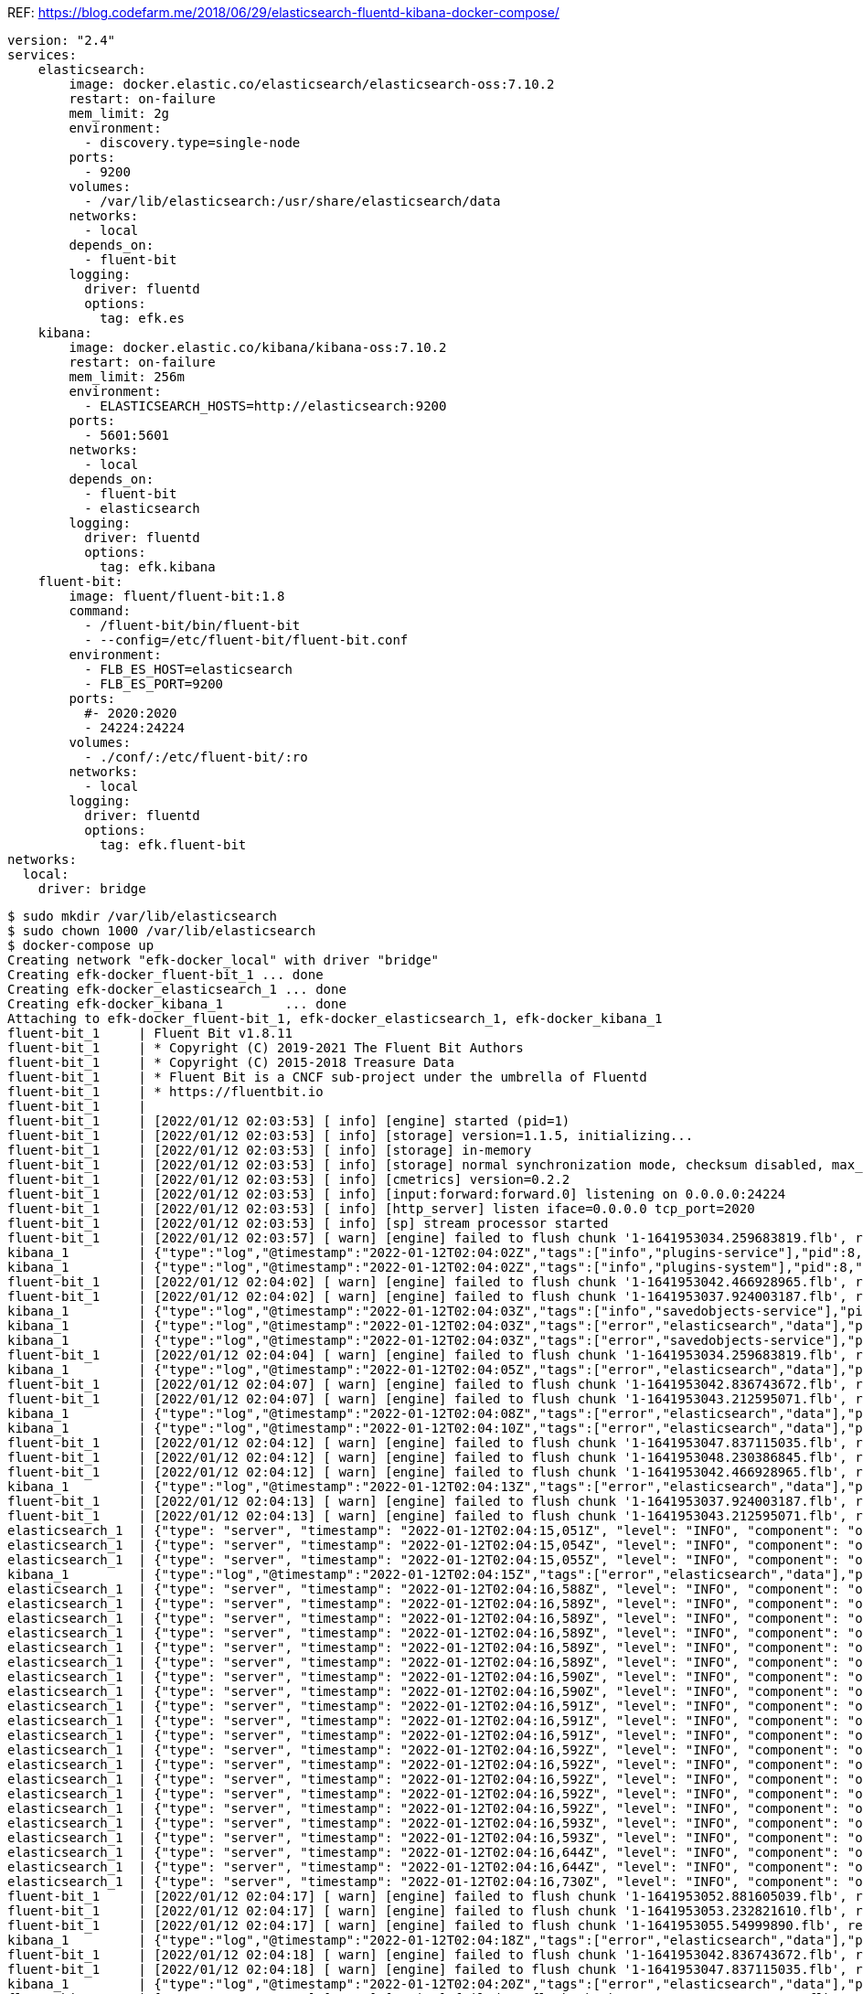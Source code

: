 REF: https://blog.codefarm.me/2018/06/29/elasticsearch-fluentd-kibana-docker-compose/

[source,yaml]
----
version: "2.4"
services:
    elasticsearch:
        image: docker.elastic.co/elasticsearch/elasticsearch-oss:7.10.2
        restart: on-failure
        mem_limit: 2g
        environment:
          - discovery.type=single-node
        ports:
          - 9200
        volumes:
          - /var/lib/elasticsearch:/usr/share/elasticsearch/data
        networks:
          - local
        depends_on:
          - fluent-bit
        logging:
          driver: fluentd
          options:
            tag: efk.es
    kibana:
        image: docker.elastic.co/kibana/kibana-oss:7.10.2
        restart: on-failure
        mem_limit: 256m
        environment:
          - ELASTICSEARCH_HOSTS=http://elasticsearch:9200
        ports:
          - 5601:5601
        networks:
          - local
        depends_on:
          - fluent-bit
          - elasticsearch
        logging:
          driver: fluentd
          options:
            tag: efk.kibana
    fluent-bit:
        image: fluent/fluent-bit:1.8
        command:
          - /fluent-bit/bin/fluent-bit
          - --config=/etc/fluent-bit/fluent-bit.conf
        environment:
          - FLB_ES_HOST=elasticsearch
          - FLB_ES_PORT=9200
        ports:
          #- 2020:2020
          - 24224:24224
        volumes:
          - ./conf/:/etc/fluent-bit/:ro
        networks:
          - local
        logging:
          driver: fluentd
          options:
            tag: efk.fluent-bit
networks:
  local:
    driver: bridge
----

[source,console]
----
$ sudo mkdir /var/lib/elasticsearch
$ sudo chown 1000 /var/lib/elasticsearch
$ docker-compose up 
Creating network "efk-docker_local" with driver "bridge"
Creating efk-docker_fluent-bit_1 ... done
Creating efk-docker_elasticsearch_1 ... done
Creating efk-docker_kibana_1        ... done
Attaching to efk-docker_fluent-bit_1, efk-docker_elasticsearch_1, efk-docker_kibana_1
fluent-bit_1     | Fluent Bit v1.8.11
fluent-bit_1     | * Copyright (C) 2019-2021 The Fluent Bit Authors
fluent-bit_1     | * Copyright (C) 2015-2018 Treasure Data
fluent-bit_1     | * Fluent Bit is a CNCF sub-project under the umbrella of Fluentd
fluent-bit_1     | * https://fluentbit.io
fluent-bit_1     | 
fluent-bit_1     | [2022/01/12 02:03:53] [ info] [engine] started (pid=1)
fluent-bit_1     | [2022/01/12 02:03:53] [ info] [storage] version=1.1.5, initializing...
fluent-bit_1     | [2022/01/12 02:03:53] [ info] [storage] in-memory
fluent-bit_1     | [2022/01/12 02:03:53] [ info] [storage] normal synchronization mode, checksum disabled, max_chunks_up=128
fluent-bit_1     | [2022/01/12 02:03:53] [ info] [cmetrics] version=0.2.2
fluent-bit_1     | [2022/01/12 02:03:53] [ info] [input:forward:forward.0] listening on 0.0.0.0:24224
fluent-bit_1     | [2022/01/12 02:03:53] [ info] [http_server] listen iface=0.0.0.0 tcp_port=2020
fluent-bit_1     | [2022/01/12 02:03:53] [ info] [sp] stream processor started
fluent-bit_1     | [2022/01/12 02:03:57] [ warn] [engine] failed to flush chunk '1-1641953034.259683819.flb', retry in 7 seconds: task_id=0, input=forward.0 > output=es.0 (out_id=0)
kibana_1         | {"type":"log","@timestamp":"2022-01-12T02:04:02Z","tags":["info","plugins-service"],"pid":8,"message":"Plugin \"visTypeXy\" is disabled."}
kibana_1         | {"type":"log","@timestamp":"2022-01-12T02:04:02Z","tags":["info","plugins-system"],"pid":8,"message":"Setting up [40] plugins: [usageCollection,telemetryCollectionManager,telemetry,kibanaUsageCollection,mapsLegacy,securityOss,newsfeed,kibanaLegacy,share,legacyExport,embeddable,expressions,data,home,console,apmOss,management,indexPatternManagement,advancedSettings,savedObjects,dashboard,visualizations,regionMap,visTypeMarkdown,visTypeTimelion,timelion,visTypeVega,tileMap,visTypeTable,inputControlVis,visualize,esUiShared,charts,visTypeMetric,visTypeVislib,visTypeTimeseries,visTypeTagcloud,discover,savedObjectsManagement,bfetch]"}
fluent-bit_1     | [2022/01/12 02:04:02] [ warn] [engine] failed to flush chunk '1-1641953042.466928965.flb', retry in 10 seconds: task_id=2, input=forward.0 > output=es.0 (out_id=0)
fluent-bit_1     | [2022/01/12 02:04:02] [ warn] [engine] failed to flush chunk '1-1641953037.924003187.flb', retry in 11 seconds: task_id=1, input=forward.0 > output=es.0 (out_id=0)
kibana_1         | {"type":"log","@timestamp":"2022-01-12T02:04:03Z","tags":["info","savedobjects-service"],"pid":8,"message":"Waiting until all Elasticsearch nodes are compatible with Kibana before starting saved objects migrations..."}
kibana_1         | {"type":"log","@timestamp":"2022-01-12T02:04:03Z","tags":["error","elasticsearch","data"],"pid":8,"message":"[ConnectionError]: connect ECONNREFUSED 192.168.160.3:9200"}
kibana_1         | {"type":"log","@timestamp":"2022-01-12T02:04:03Z","tags":["error","savedobjects-service"],"pid":8,"message":"Unable to retrieve version information from Elasticsearch nodes."}
fluent-bit_1     | [2022/01/12 02:04:04] [ warn] [engine] failed to flush chunk '1-1641953034.259683819.flb', retry in 17 seconds: task_id=0, input=forward.0 > output=es.0 (out_id=0)
kibana_1         | {"type":"log","@timestamp":"2022-01-12T02:04:05Z","tags":["error","elasticsearch","data"],"pid":8,"message":"[ConnectionError]: connect ECONNREFUSED 192.168.160.3:9200"}
fluent-bit_1     | [2022/01/12 02:04:07] [ warn] [engine] failed to flush chunk '1-1641953042.836743672.flb', retry in 11 seconds: task_id=3, input=forward.0 > output=es.0 (out_id=0)
fluent-bit_1     | [2022/01/12 02:04:07] [ warn] [engine] failed to flush chunk '1-1641953043.212595071.flb', retry in 6 seconds: task_id=4, input=forward.0 > output=es.0 (out_id=0)
kibana_1         | {"type":"log","@timestamp":"2022-01-12T02:04:08Z","tags":["error","elasticsearch","data"],"pid":8,"message":"[ConnectionError]: connect ECONNREFUSED 192.168.160.3:9200"}
kibana_1         | {"type":"log","@timestamp":"2022-01-12T02:04:10Z","tags":["error","elasticsearch","data"],"pid":8,"message":"[ConnectionError]: connect ECONNREFUSED 192.168.160.3:9200"}
fluent-bit_1     | [2022/01/12 02:04:12] [ warn] [engine] failed to flush chunk '1-1641953047.837115035.flb', retry in 6 seconds: task_id=5, input=forward.0 > output=es.0 (out_id=0)
fluent-bit_1     | [2022/01/12 02:04:12] [ warn] [engine] failed to flush chunk '1-1641953048.230386845.flb', retry in 8 seconds: task_id=6, input=forward.0 > output=es.0 (out_id=0)
fluent-bit_1     | [2022/01/12 02:04:12] [ warn] [engine] failed to flush chunk '1-1641953042.466928965.flb', retry in 13 seconds: task_id=2, input=forward.0 > output=es.0 (out_id=0)
kibana_1         | {"type":"log","@timestamp":"2022-01-12T02:04:13Z","tags":["error","elasticsearch","data"],"pid":8,"message":"[ConnectionError]: connect ECONNREFUSED 192.168.160.3:9200"}
fluent-bit_1     | [2022/01/12 02:04:13] [ warn] [engine] failed to flush chunk '1-1641953037.924003187.flb', retry in 13 seconds: task_id=1, input=forward.0 > output=es.0 (out_id=0)
fluent-bit_1     | [2022/01/12 02:04:13] [ warn] [engine] failed to flush chunk '1-1641953043.212595071.flb', retry in 7 seconds: task_id=4, input=forward.0 > output=es.0 (out_id=0)
elasticsearch_1  | {"type": "server", "timestamp": "2022-01-12T02:04:15,051Z", "level": "INFO", "component": "o.e.n.Node", "cluster.name": "docker-cluster", "node.name": "0168d6d9c3a1", "message": "version[7.10.2], pid[7], build[oss/docker/747e1cc71def077253878a59143c1f785afa92b9/2021-01-13T00:42:12.435326Z], OS[Linux/5.10.0-9-amd64/amd64], JVM[AdoptOpenJDK/OpenJDK 64-Bit Server VM/15.0.1/15.0.1+9]" }
elasticsearch_1  | {"type": "server", "timestamp": "2022-01-12T02:04:15,054Z", "level": "INFO", "component": "o.e.n.Node", "cluster.name": "docker-cluster", "node.name": "0168d6d9c3a1", "message": "JVM home [/usr/share/elasticsearch/jdk], using bundled JDK [true]" }
elasticsearch_1  | {"type": "server", "timestamp": "2022-01-12T02:04:15,055Z", "level": "INFO", "component": "o.e.n.Node", "cluster.name": "docker-cluster", "node.name": "0168d6d9c3a1", "message": "JVM arguments [-Xshare:auto, -Des.networkaddress.cache.ttl=60, -Des.networkaddress.cache.negative.ttl=10, -XX:+AlwaysPreTouch, -Xss1m, -Djava.awt.headless=true, -Dfile.encoding=UTF-8, -Djna.nosys=true, -XX:-OmitStackTraceInFastThrow, -XX:+ShowCodeDetailsInExceptionMessages, -Dio.netty.noUnsafe=true, -Dio.netty.noKeySetOptimization=true, -Dio.netty.recycler.maxCapacityPerThread=0, -Dio.netty.allocator.numDirectArenas=0, -Dlog4j.shutdownHookEnabled=false, -Dlog4j2.disable.jmx=true, -Djava.locale.providers=SPI,COMPAT, -Xms1g, -Xmx1g, -XX:+UseG1GC, -XX:G1ReservePercent=25, -XX:InitiatingHeapOccupancyPercent=30, -Djava.io.tmpdir=/tmp/elasticsearch-9588261412037892243, -XX:+HeapDumpOnOutOfMemoryError, -XX:HeapDumpPath=data, -XX:ErrorFile=logs/hs_err_pid%p.log, -Xlog:gc*,gc+age=trace,safepoint:file=logs/gc.log:utctime,pid,tags:filecount=32,filesize=64m, -Des.cgroups.hierarchy.override=/, -XX:MaxDirectMemorySize=536870912, -Des.path.home=/usr/share/elasticsearch, -Des.path.conf=/usr/share/elasticsearch/config, -Des.distribution.flavor=oss, -Des.distribution.type=docker, -Des.bundled_jdk=true]" }
kibana_1         | {"type":"log","@timestamp":"2022-01-12T02:04:15Z","tags":["error","elasticsearch","data"],"pid":8,"message":"[ConnectionError]: connect ECONNREFUSED 192.168.160.3:9200"}
elasticsearch_1  | {"type": "server", "timestamp": "2022-01-12T02:04:16,588Z", "level": "INFO", "component": "o.e.p.PluginsService", "cluster.name": "docker-cluster", "node.name": "0168d6d9c3a1", "message": "loaded module [aggs-matrix-stats]" }
elasticsearch_1  | {"type": "server", "timestamp": "2022-01-12T02:04:16,589Z", "level": "INFO", "component": "o.e.p.PluginsService", "cluster.name": "docker-cluster", "node.name": "0168d6d9c3a1", "message": "loaded module [analysis-common]" }
elasticsearch_1  | {"type": "server", "timestamp": "2022-01-12T02:04:16,589Z", "level": "INFO", "component": "o.e.p.PluginsService", "cluster.name": "docker-cluster", "node.name": "0168d6d9c3a1", "message": "loaded module [geo]" }
elasticsearch_1  | {"type": "server", "timestamp": "2022-01-12T02:04:16,589Z", "level": "INFO", "component": "o.e.p.PluginsService", "cluster.name": "docker-cluster", "node.name": "0168d6d9c3a1", "message": "loaded module [ingest-common]" }
elasticsearch_1  | {"type": "server", "timestamp": "2022-01-12T02:04:16,589Z", "level": "INFO", "component": "o.e.p.PluginsService", "cluster.name": "docker-cluster", "node.name": "0168d6d9c3a1", "message": "loaded module [ingest-geoip]" }
elasticsearch_1  | {"type": "server", "timestamp": "2022-01-12T02:04:16,589Z", "level": "INFO", "component": "o.e.p.PluginsService", "cluster.name": "docker-cluster", "node.name": "0168d6d9c3a1", "message": "loaded module [ingest-user-agent]" }
elasticsearch_1  | {"type": "server", "timestamp": "2022-01-12T02:04:16,590Z", "level": "INFO", "component": "o.e.p.PluginsService", "cluster.name": "docker-cluster", "node.name": "0168d6d9c3a1", "message": "loaded module [kibana]" }
elasticsearch_1  | {"type": "server", "timestamp": "2022-01-12T02:04:16,590Z", "level": "INFO", "component": "o.e.p.PluginsService", "cluster.name": "docker-cluster", "node.name": "0168d6d9c3a1", "message": "loaded module [lang-expression]" }
elasticsearch_1  | {"type": "server", "timestamp": "2022-01-12T02:04:16,591Z", "level": "INFO", "component": "o.e.p.PluginsService", "cluster.name": "docker-cluster", "node.name": "0168d6d9c3a1", "message": "loaded module [lang-mustache]" }
elasticsearch_1  | {"type": "server", "timestamp": "2022-01-12T02:04:16,591Z", "level": "INFO", "component": "o.e.p.PluginsService", "cluster.name": "docker-cluster", "node.name": "0168d6d9c3a1", "message": "loaded module [lang-painless]" }
elasticsearch_1  | {"type": "server", "timestamp": "2022-01-12T02:04:16,591Z", "level": "INFO", "component": "o.e.p.PluginsService", "cluster.name": "docker-cluster", "node.name": "0168d6d9c3a1", "message": "loaded module [mapper-extras]" }
elasticsearch_1  | {"type": "server", "timestamp": "2022-01-12T02:04:16,592Z", "level": "INFO", "component": "o.e.p.PluginsService", "cluster.name": "docker-cluster", "node.name": "0168d6d9c3a1", "message": "loaded module [parent-join]" }
elasticsearch_1  | {"type": "server", "timestamp": "2022-01-12T02:04:16,592Z", "level": "INFO", "component": "o.e.p.PluginsService", "cluster.name": "docker-cluster", "node.name": "0168d6d9c3a1", "message": "loaded module [percolator]" }
elasticsearch_1  | {"type": "server", "timestamp": "2022-01-12T02:04:16,592Z", "level": "INFO", "component": "o.e.p.PluginsService", "cluster.name": "docker-cluster", "node.name": "0168d6d9c3a1", "message": "loaded module [rank-eval]" }
elasticsearch_1  | {"type": "server", "timestamp": "2022-01-12T02:04:16,592Z", "level": "INFO", "component": "o.e.p.PluginsService", "cluster.name": "docker-cluster", "node.name": "0168d6d9c3a1", "message": "loaded module [reindex]" }
elasticsearch_1  | {"type": "server", "timestamp": "2022-01-12T02:04:16,592Z", "level": "INFO", "component": "o.e.p.PluginsService", "cluster.name": "docker-cluster", "node.name": "0168d6d9c3a1", "message": "loaded module [repository-url]" }
elasticsearch_1  | {"type": "server", "timestamp": "2022-01-12T02:04:16,593Z", "level": "INFO", "component": "o.e.p.PluginsService", "cluster.name": "docker-cluster", "node.name": "0168d6d9c3a1", "message": "loaded module [transport-netty4]" }
elasticsearch_1  | {"type": "server", "timestamp": "2022-01-12T02:04:16,593Z", "level": "INFO", "component": "o.e.p.PluginsService", "cluster.name": "docker-cluster", "node.name": "0168d6d9c3a1", "message": "no plugins loaded" }
elasticsearch_1  | {"type": "server", "timestamp": "2022-01-12T02:04:16,644Z", "level": "INFO", "component": "o.e.e.NodeEnvironment", "cluster.name": "docker-cluster", "node.name": "0168d6d9c3a1", "message": "using [1] data paths, mounts [[/usr/share/elasticsearch/data (/dev/sda1)]], net usable_space [47.2gb], net total_space [97.9gb], types [ext4]" }
elasticsearch_1  | {"type": "server", "timestamp": "2022-01-12T02:04:16,644Z", "level": "INFO", "component": "o.e.e.NodeEnvironment", "cluster.name": "docker-cluster", "node.name": "0168d6d9c3a1", "message": "heap size [1gb], compressed ordinary object pointers [true]" }
elasticsearch_1  | {"type": "server", "timestamp": "2022-01-12T02:04:16,730Z", "level": "INFO", "component": "o.e.n.Node", "cluster.name": "docker-cluster", "node.name": "0168d6d9c3a1", "message": "node name [0168d6d9c3a1], node ID [ZPX7GhmURk2HEgwne7ojYw], cluster name [docker-cluster], roles [master, remote_cluster_client, data, ingest]" }
fluent-bit_1     | [2022/01/12 02:04:17] [ warn] [engine] failed to flush chunk '1-1641953052.881605039.flb', retry in 8 seconds: task_id=7, input=forward.0 > output=es.0 (out_id=0)
fluent-bit_1     | [2022/01/12 02:04:17] [ warn] [engine] failed to flush chunk '1-1641953053.232821610.flb', retry in 9 seconds: task_id=8, input=forward.0 > output=es.0 (out_id=0)
fluent-bit_1     | [2022/01/12 02:04:17] [ warn] [engine] failed to flush chunk '1-1641953055.54999890.flb', retry in 10 seconds: task_id=9, input=forward.0 > output=es.0 (out_id=0)
kibana_1         | {"type":"log","@timestamp":"2022-01-12T02:04:18Z","tags":["error","elasticsearch","data"],"pid":8,"message":"[ConnectionError]: connect ECONNREFUSED 192.168.160.3:9200"}
fluent-bit_1     | [2022/01/12 02:04:18] [ warn] [engine] failed to flush chunk '1-1641953042.836743672.flb', retry in 6 seconds: task_id=3, input=forward.0 > output=es.0 (out_id=0)
fluent-bit_1     | [2022/01/12 02:04:18] [ warn] [engine] failed to flush chunk '1-1641953047.837115035.flb', retry in 10 seconds: task_id=5, input=forward.0 > output=es.0 (out_id=0)
kibana_1         | {"type":"log","@timestamp":"2022-01-12T02:04:20Z","tags":["error","elasticsearch","data"],"pid":8,"message":"[ConnectionError]: connect ECONNREFUSED 192.168.160.3:9200"}
fluent-bit_1     | [2022/01/12 02:04:20] [ warn] [engine] failed to flush chunk '1-1641953048.230386845.flb', retry in 17 seconds: task_id=6, input=forward.0 > output=es.0 (out_id=0)
fluent-bit_1     | [2022/01/12 02:04:20] [ warn] [engine] failed to flush chunk '1-1641953043.212595071.flb', retry in 24 seconds: task_id=4, input=forward.0 > output=es.0 (out_id=0)
fluent-bit_1     | [2022/01/12 02:04:21] [ warn] [engine] failed to flush chunk '1-1641953034.259683819.flb', retry in 14 seconds: task_id=0, input=forward.0 > output=es.0 (out_id=0)
elasticsearch_1  | {"type": "server", "timestamp": "2022-01-12T02:04:22,370Z", "level": "INFO", "component": "o.e.t.NettyAllocator", "cluster.name": "docker-cluster", "node.name": "0168d6d9c3a1", "message": "creating NettyAllocator with the following configs: [name=unpooled, suggested_max_allocation_size=256kb, factors={es.unsafe.use_unpooled_allocator=null, g1gc_enabled=true, g1gc_region_size=1mb, heap_size=1gb}]" }
elasticsearch_1  | {"type": "server", "timestamp": "2022-01-12T02:04:22,469Z", "level": "INFO", "component": "o.e.d.DiscoveryModule", "cluster.name": "docker-cluster", "node.name": "0168d6d9c3a1", "message": "using discovery type [single-node] and seed hosts providers [settings]" }
fluent-bit_1     | [2022/01/12 02:04:22] [ warn] [engine] failed to flush chunk '1-1641953057.834343001.flb', retry in 11 seconds: task_id=10, input=forward.0 > output=es.0 (out_id=0)
fluent-bit_1     | [2022/01/12 02:04:22] [ warn] [engine] failed to flush chunk '1-1641953058.239782322.flb', retry in 6 seconds: task_id=11, input=forward.0 > output=es.0 (out_id=0)
fluent-bit_1     | [2022/01/12 02:04:22] [ warn] [engine] failed to flush chunk '1-1641953062.370803636.flb', retry in 11 seconds: task_id=12, input=forward.0 > output=es.0 (out_id=0)
elasticsearch_1  | {"type": "server", "timestamp": "2022-01-12T02:04:22,934Z", "level": "WARN", "component": "o.e.g.DanglingIndicesState", "cluster.name": "docker-cluster", "node.name": "0168d6d9c3a1", "message": "gateway.auto_import_dangling_indices is disabled, dangling indices will not be automatically detected or imported and must be managed manually" }
kibana_1         | {"type":"log","@timestamp":"2022-01-12T02:04:23Z","tags":["error","elasticsearch","data"],"pid":8,"message":"[ConnectionError]: connect ECONNREFUSED 192.168.160.3:9200"}
elasticsearch_1  | {"type": "server", "timestamp": "2022-01-12T02:04:23,311Z", "level": "INFO", "component": "o.e.n.Node", "cluster.name": "docker-cluster", "node.name": "0168d6d9c3a1", "message": "initialized" }
elasticsearch_1  | {"type": "server", "timestamp": "2022-01-12T02:04:23,312Z", "level": "INFO", "component": "o.e.n.Node", "cluster.name": "docker-cluster", "node.name": "0168d6d9c3a1", "message": "starting ..." }
elasticsearch_1  | {"type": "server", "timestamp": "2022-01-12T02:04:23,591Z", "level": "INFO", "component": "o.e.t.TransportService", "cluster.name": "docker-cluster", "node.name": "0168d6d9c3a1", "message": "publish_address {192.168.160.3:9300}, bound_addresses {0.0.0.0:9300}" }
elasticsearch_1  | {"type": "server", "timestamp": "2022-01-12T02:04:24,038Z", "level": "WARN", "component": "o.e.b.BootstrapChecks", "cluster.name": "docker-cluster", "node.name": "0168d6d9c3a1", "message": "max virtual memory areas vm.max_map_count [65530] is too low, increase to at least [262144]" }
elasticsearch_1  | {"type": "server", "timestamp": "2022-01-12T02:04:24,047Z", "level": "INFO", "component": "o.e.c.c.Coordinator", "cluster.name": "docker-cluster", "node.name": "0168d6d9c3a1", "message": "setting initial configuration to VotingConfiguration{ZPX7GhmURk2HEgwne7ojYw}" }
elasticsearch_1  | {"type": "server", "timestamp": "2022-01-12T02:04:24,268Z", "level": "INFO", "component": "o.e.c.s.MasterService", "cluster.name": "docker-cluster", "node.name": "0168d6d9c3a1", "message": "elected-as-master ([1] nodes joined)[{0168d6d9c3a1}{ZPX7GhmURk2HEgwne7ojYw}{Z9Cg3LlXQbqzSeGeB7nq-A}{192.168.160.3}{192.168.160.3:9300}{dimr} elect leader, _BECOME_MASTER_TASK_, _FINISH_ELECTION_], term: 1, version: 1, delta: master node changed {previous [], current [{0168d6d9c3a1}{ZPX7GhmURk2HEgwne7ojYw}{Z9Cg3LlXQbqzSeGeB7nq-A}{192.168.160.3}{192.168.160.3:9300}{dimr}]}" }
elasticsearch_1  | {"type": "server", "timestamp": "2022-01-12T02:04:24,323Z", "level": "INFO", "component": "o.e.c.c.CoordinationState", "cluster.name": "docker-cluster", "node.name": "0168d6d9c3a1", "message": "cluster UUID set to [cd8ckYKZRgSppblpeUIgQg]" }
elasticsearch_1  | {"type": "server", "timestamp": "2022-01-12T02:04:24,347Z", "level": "INFO", "component": "o.e.c.s.ClusterApplierService", "cluster.name": "docker-cluster", "node.name": "0168d6d9c3a1", "message": "master node changed {previous [], current [{0168d6d9c3a1}{ZPX7GhmURk2HEgwne7ojYw}{Z9Cg3LlXQbqzSeGeB7nq-A}{192.168.160.3}{192.168.160.3:9300}{dimr}]}, term: 1, version: 1, reason: Publication{term=1, version=1}" }
elasticsearch_1  | {"type": "server", "timestamp": "2022-01-12T02:04:24,398Z", "level": "INFO", "component": "o.e.h.AbstractHttpServerTransport", "cluster.name": "docker-cluster", "node.name": "0168d6d9c3a1", "message": "publish_address {192.168.160.3:9200}, bound_addresses {0.0.0.0:9200}", "cluster.uuid": "cd8ckYKZRgSppblpeUIgQg", "node.id": "ZPX7GhmURk2HEgwne7ojYw"  }
elasticsearch_1  | {"type": "server", "timestamp": "2022-01-12T02:04:24,398Z", "level": "INFO", "component": "o.e.n.Node", "cluster.name": "docker-cluster", "node.name": "0168d6d9c3a1", "message": "started", "cluster.uuid": "cd8ckYKZRgSppblpeUIgQg", "node.id": "ZPX7GhmURk2HEgwne7ojYw"  }
elasticsearch_1  | {"type": "server", "timestamp": "2022-01-12T02:04:24,413Z", "level": "INFO", "component": "o.e.g.GatewayService", "cluster.name": "docker-cluster", "node.name": "0168d6d9c3a1", "message": "recovered [0] indices into cluster_state", "cluster.uuid": "cd8ckYKZRgSppblpeUIgQg", "node.id": "ZPX7GhmURk2HEgwne7ojYw"  }
elasticsearch_1  | {"type": "deprecation", "timestamp": "2022-01-12T02:04:25,121Z", "level": "DEPRECATION", "component": "o.e.d.a.b.BulkRequestParser", "cluster.name": "docker-cluster", "node.name": "0168d6d9c3a1", "message": "[types removal] Specifying types in bulk requests is deprecated.", "cluster.uuid": "cd8ckYKZRgSppblpeUIgQg", "node.id": "ZPX7GhmURk2HEgwne7ojYw"  }
elasticsearch_1  | {"type": "server", "timestamp": "2022-01-12T02:04:25,330Z", "level": "INFO", "component": "o.e.c.m.MetadataCreateIndexService", "cluster.name": "docker-cluster", "node.name": "0168d6d9c3a1", "message": "[fluent-bit-2022.01.12] creating index, cause [auto(bulk api)], templates [], shards [1]/[1]", "cluster.uuid": "cd8ckYKZRgSppblpeUIgQg", "node.id": "ZPX7GhmURk2HEgwne7ojYw"  }
kibana_1         | {"type":"log","@timestamp":"2022-01-12T02:04:25Z","tags":["info","savedobjects-service"],"pid":8,"message":"Starting saved objects migrations"}
elasticsearch_1  | {"type": "server", "timestamp": "2022-01-12T02:04:25,946Z", "level": "INFO", "component": "o.e.c.m.MetadataMappingService", "cluster.name": "docker-cluster", "node.name": "0168d6d9c3a1", "message": "[fluent-bit-2022.01.12/CY2CvAGMTUia8hKozcpyNw] create_mapping [_doc]", "cluster.uuid": "cd8ckYKZRgSppblpeUIgQg", "node.id": "ZPX7GhmURk2HEgwne7ojYw"  }
kibana_1         | {"type":"log","@timestamp":"2022-01-12T02:04:25Z","tags":["info","savedobjects-service"],"pid":8,"message":"Creating index .kibana_1."}
elasticsearch_1  | {"type": "server", "timestamp": "2022-01-12T02:04:26,013Z", "level": "INFO", "component": "o.e.c.m.MetadataCreateIndexService", "cluster.name": "docker-cluster", "node.name": "0168d6d9c3a1", "message": "[.kibana_1] creating index, cause [api], templates [], shards [1]/[1]", "cluster.uuid": "cd8ckYKZRgSppblpeUIgQg", "node.id": "ZPX7GhmURk2HEgwne7ojYw"  }
elasticsearch_1  | {"type": "server", "timestamp": "2022-01-12T02:04:26,015Z", "level": "INFO", "component": "o.e.c.r.a.AllocationService", "cluster.name": "docker-cluster", "node.name": "0168d6d9c3a1", "message": "updating number_of_replicas to [0] for indices [.kibana_1]", "cluster.uuid": "cd8ckYKZRgSppblpeUIgQg", "node.id": "ZPX7GhmURk2HEgwne7ojYw"  }
elasticsearch_1  | {"type": "server", "timestamp": "2022-01-12T02:04:26,105Z", "level": "INFO", "component": "o.e.c.m.MetadataMappingService", "cluster.name": "docker-cluster", "node.name": "0168d6d9c3a1", "message": "[fluent-bit-2022.01.12/CY2CvAGMTUia8hKozcpyNw] update_mapping [_doc]", "cluster.uuid": "cd8ckYKZRgSppblpeUIgQg", "node.id": "ZPX7GhmURk2HEgwne7ojYw"  }
kibana_1         | {"type":"log","@timestamp":"2022-01-12T02:04:26Z","tags":["info","savedobjects-service"],"pid":8,"message":"Pointing alias .kibana to .kibana_1."}
kibana_1         | {"type":"log","@timestamp":"2022-01-12T02:04:26Z","tags":["info","savedobjects-service"],"pid":8,"message":"Finished in 310ms."}
kibana_1         | {"type":"log","@timestamp":"2022-01-12T02:04:26Z","tags":["info","plugins-system"],"pid":8,"message":"Starting [40] plugins: [usageCollection,telemetryCollectionManager,telemetry,kibanaUsageCollection,mapsLegacy,securityOss,newsfeed,kibanaLegacy,share,legacyExport,embeddable,expressions,data,home,console,apmOss,management,indexPatternManagement,advancedSettings,savedObjects,dashboard,visualizations,regionMap,visTypeMarkdown,visTypeTimelion,timelion,visTypeVega,tileMap,visTypeTable,inputControlVis,visualize,esUiShared,charts,visTypeMetric,visTypeVislib,visTypeTimeseries,visTypeTagcloud,discover,savedObjectsManagement,bfetch]"}
kibana_1         | {"type":"log","@timestamp":"2022-01-12T02:04:26Z","tags":["listening","info"],"pid":8,"message":"Server running at http://0:5601"}
kibana_1         | {"type":"log","@timestamp":"2022-01-12T02:04:27Z","tags":["info","http","server","Kibana"],"pid":8,"message":"http server running at http://0:5601"}
elasticsearch_1  | {"type": "server", "timestamp": "2022-01-12T02:04:27,107Z", "level": "INFO", "component": "o.e.c.m.MetadataMappingService", "cluster.name": "docker-cluster", "node.name": "0168d6d9c3a1", "message": "[.kibana_1/-fkG8S1rT8iPArijB-uPrg] update_mapping [_doc]", "cluster.uuid": "cd8ckYKZRgSppblpeUIgQg", "node.id": "ZPX7GhmURk2HEgwne7ojYw"  }
elasticsearch_1  | {"type": "server", "timestamp": "2022-01-12T02:04:27,859Z", "level": "INFO", "component": "o.e.c.m.MetadataMappingService", "cluster.name": "docker-cluster", "node.name": "0168d6d9c3a1", "message": "[fluent-bit-2022.01.12/CY2CvAGMTUia8hKozcpyNw] update_mapping [_doc]", "cluster.uuid": "cd8ckYKZRgSppblpeUIgQg", "node.id": "ZPX7GhmURk2HEgwne7ojYw"  }
elasticsearch_1  | {"type": "server", "timestamp": "2022-01-12T02:04:27,923Z", "level": "INFO", "component": "o.e.c.m.MetadataMappingService", "cluster.name": "docker-cluster", "node.name": "0168d6d9c3a1", "message": "[fluent-bit-2022.01.12/CY2CvAGMTUia8hKozcpyNw] update_mapping [_doc]", "cluster.uuid": "cd8ckYKZRgSppblpeUIgQg", "node.id": "ZPX7GhmURk2HEgwne7ojYw"  }
^CGracefully stopping... (press Ctrl+C again to force)
Stopping efk-docker_kibana_1        ... done
Stopping efk-docker_elasticsearch_1 ... done
Stopping efk-docker_fluent-bit_1    ... done
----
